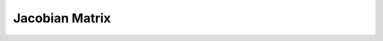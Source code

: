 .. mesh_3D_jacobian_matrix:

Jacobian Matrix
===================

.. doxygenstruct:: specfem::mesh::jacobian_matrix< specfem::dimension::type::dim3 >
    :members:
